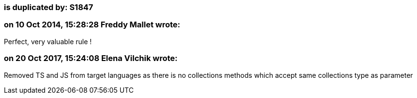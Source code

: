 === is duplicated by: S1847

=== on 10 Oct 2014, 15:28:28 Freddy Mallet wrote:
Perfect, very valuable rule !

=== on 20 Oct 2017, 15:24:08 Elena Vilchik wrote:
Removed TS and JS from target languages as there is no collections methods which accept same collections type as parameter

